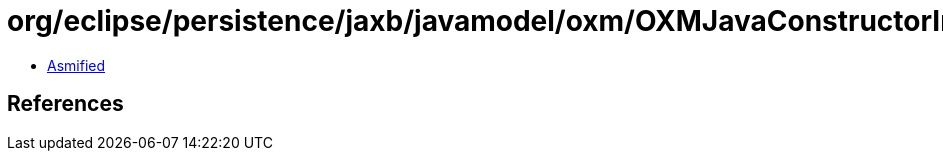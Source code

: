= org/eclipse/persistence/jaxb/javamodel/oxm/OXMJavaConstructorImpl.class

 - link:OXMJavaConstructorImpl-asmified.java[Asmified]

== References

